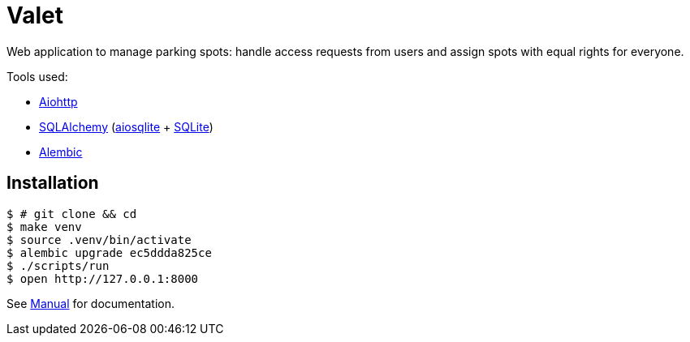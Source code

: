 = Valet

Web application to manage parking spots: handle access requests from users and
assign spots with equal rights for everyone.

Tools used:

* https://docs.aiohttp.org/en/stable/[Aiohttp]
* https://www.sqlalchemy.org[SQLAlchemy] (https://aiosqlite.omnilib.dev/en/stable/[aiosqlite] + https://www.sqlite.org/index.html[SQLite])
* https://alembic.sqlalchemy.org/en/latest/[Alembic]

== Installation

[source, bash]
----
$ # git clone && cd
$ make venv
$ source .venv/bin/activate
$ alembic upgrade ec5ddda825ce
$ ./scripts/run
$ open http://127.0.0.1:8000
----

See link:docs/manual.adoc[Manual] for documentation.